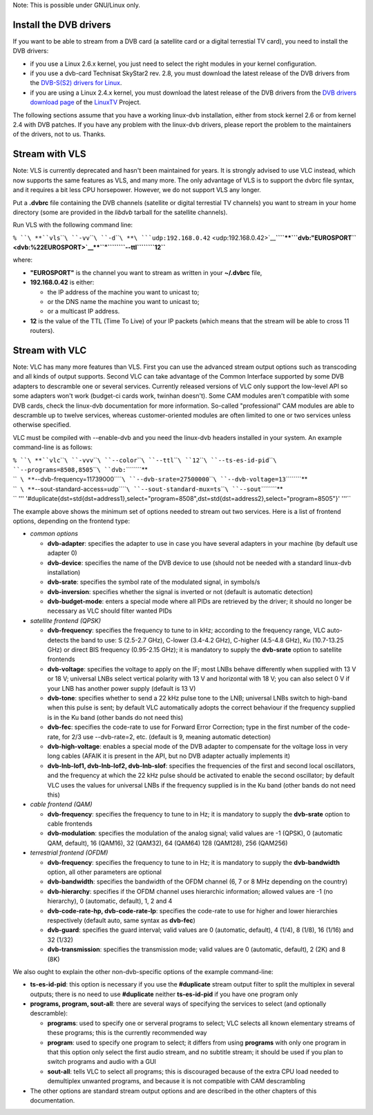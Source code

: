 .. raw:: mediawiki

   {{RightMenu|documentation streaming howto toc}}

Note: This is possible under GNU/Linux only.

Install the DVB drivers
-----------------------

If you want to be able to stream from a DVB card (a satellite card or a digital terrestial TV card), you need to install the DVB drivers:

-  if you use a Linux 2.6.x kernel, you just need to select the right modules in your kernel configuration.
-  if you use a dvb-card Technisat SkyStar2 rev. 2.8, you must download the latest release of the DVB drivers from the `DVB-S(S2) drivers for Linux <http://mercurial.intuxication.org/hg/s2-liplianin/>`__.
-  if you are using a Linux 2.4.x kernel, you must download the latest release of the DVB drivers from the `DVB drivers download page <http://www.linuxtv.org/download/dvb/>`__ of the `LinuxTV <http://www.linuxtv.org/>`__ Project.

The following sections assume that you have a working linux-dvb installation, either from stock kernel 2.6 or from kernel 2.4 with DVB patches. If you have any problem with the linux-dvb drivers, please report the problem to the maintainers of the drivers, not to us. Thanks.

Stream with VLS
---------------

Note: VLS is currently deprecated and hasn't been maintained for years. It is strongly advised to use VLC instead, which now supports the same features as VLS, and many more. The only advantage of VLS is to support the dvbrc file syntax, and it requires a bit less CPU horsepower. However, we do not support VLS any longer.

Put a **.dvbrc** file containing the DVB channels (satellite or digital terrestial TV channels) you want to stream in your home directory (some are provided in the *libdvb* tarball for the satellite channels).

Run VLS with the following command line:

``% ``\ **``vls``\ ````\ ``-vv``\ ````\ ``-d``\ ````\ **\ ```udp:192.168.0.42`` <udp:192.168.0.42>`__\ **\ ````\ **\ ```dvb:"EUROSPORT`` <dvb:%22EUROSPORT>`__\ **\ ``"``\ ````\ ``--ttl``\ ````\ ``12``**

where:

-  **"EUROSPORT"** is the channel you want to stream as written in your **~/.dvbrc** file,
-  **192.168.0.42** is either:

   -  the IP address of the machine you want to unicast to;
   -  or the DNS name the machine you want to unicast to;
   -  or a multicast IP address.

-  **12** is the value of the TTL (Time To Live) of your IP packets (which means that the stream will be able to cross 11 routers).

Stream with VLC
---------------

Note: VLC has many more features than VLS. First you can use the advanced stream output options such as transcoding and all kinds of output supports. Second VLC can take advantage of the Common Interface supported by some DVB adapters to descramble one or several services. Currently released versions of VLC only support the low-level API so some adapters won't work (budget-ci cards work, twinhan doesn't). Some CAM modules aren't compatible with some DVB cards, check the linux-dvb documentation for more information. So-called "professional" CAM modules are able to descramble up to twelve services, whereas customer-oriented modules are often limited to one or two services unless otherwise specified.

VLC must be compiled with --enable-dvb and you need the linux-dvb headers installed in your system. An example command-line is as follows:

| ``% ``\ **``vlc``\ ````\ ``-vvv``\ ````\ ``--color``\ ````\ ``--ttl``\ ````\ ``12``\ ````\ ``--ts-es-id-pid``\ ````\ ``--programs=8508,8505``\ ````\ ``dvb:``\ ````\ ``\``**
| ``  ``\ **``--dvb-frequency=11739000``\ ````\ ``--dvb-srate=27500000``\ ````\ ``--dvb-voltage=13``\ ````\ ``\``**
| ``  ``\ **``--sout-standard-access=udp``\ ````\ ``--sout-standard-mux=ts``\ ````\ ``--sout``\ ````\ ``\``**
| `` ''' '#duplicate{dst=std{dst=address1},select="program=8508",dst=std{dst=address2},select="program=8505"}' '''``

The example above shows the minimum set of options needed to stream out two services. Here is a list of frontend options, depending on the frontend type:

-  *common options*

   -  **dvb-adapter**: specifies the adapter to use in case you have several adapters in your machine (by default use adapter 0)
   -  **dvb-device**: specifies the name of the DVB device to use (should not be needed with a standard linux-dvb installation)
   -  **dvb-srate**: specifies the symbol rate of the modulated signal, in symbols/s
   -  **dvb-inversion**: specifies whether the signal is inverted or not (default is automatic detection)
   -  **dvb-budget-mode**: enters a special mode where all PIDs are retrieved by the driver; it should no longer be necessary as VLC should filter wanted PIDs

-  *satellite frontend (QPSK)*

   -  **dvb-frequency**: specifies the frequency to tune to in kHz; according to the frequency range, VLC auto-detects the band to use: S (2.5-2.7 GHz), C-lower (3.4-4.2 GHz), C-higher (4.5-4.8 GHz), Ku (10.7-13.25 GHz) or direct BIS frequency (0.95-2.15 GHz); it is mandatory to supply the **dvb-srate** option to satellite frontends
   -  **dvb-voltage**: specifies the voltage to apply on the IF; most LNBs behave differently when supplied with 13 V or 18 V; universal LNBs select vertical polarity with 13 V and horizontal with 18 V; you can also select 0 V if your LNB has another power supply (default is 13 V)
   -  **dvb-tone**: specifies whether to send a 22 kHz pulse tone to the LNB; universal LNBs switch to high-band when this pulse is sent; by default VLC automatically adopts the correct behaviour if the frequency supplied is in the Ku band (other bands do not need this)
   -  **dvb-fec**: specifies the code-rate to use for Forward Error Correction; type in the first number of the code-rate, for 2/3 use --dvb-rate=2, etc. (default is 9, meaning automatic detection)
   -  **dvb-high-voltage**: enables a special mode of the DVB adapter to compensate for the voltage loss in very long cables (AFAIK it is present in the API, but no DVB adapter actually implements it)
   -  **dvb-lnb-lof1, dvb-lnb-lof2, dvb-lnb-slof**: specifies the frequencies of the first and second local oscillators, and the frequency at which the 22 kHz pulse should be activated to enable the second oscillator; by default VLC uses the values for universal LNBs if the frequency supplied is in the Ku band (other bands do not need this)

-  *cable frontend (QAM)*

   -  **dvb-frequency**: specifies the frequency to tune to in Hz; it is mandatory to supply the **dvb-srate** option to cable frontends
   -  **dvb-modulation**: specifies the modulation of the analog signal; valid values are -1 (QPSK), 0 (automatic QAM, default), 16 (QAM16), 32 (QAM32), 64 (QAM64) 128 (QAM128), 256 (QAM256)

-  *terrestrial frontend (OFDM)*

   -  **dvb-frequency**: specifies the frequency to tune to in Hz; it is mandatory to supply the **dvb-bandwidth** option, all other parameters are optional
   -  **dvb-bandwidth**: specifies the bandwidth of the OFDM channel (6, 7 or 8 MHz depending on the country)
   -  **dvb-hierarchy**: specifies if the OFDM channel uses hierarchic information; allowed values are -1 (no hierarchy), 0 (automatic, default), 1, 2 and 4
   -  **dvb-code-rate-hp, dvb-code-rate-lp**: specifies the code-rate to use for higher and lower hierarchies respectively (default auto, same syntax as **dvb-fec**)
   -  **dvb-guard**: specifies the guard interval; valid values are 0 (automatic, default), 4 (1/4), 8 (1/8), 16 (1/16) and 32 (1/32)
   -  **dvb-transmission**: specifies the transmission mode; valid values are 0 (automatic, default), 2 (2K) and 8 (8K)

We also ought to explain the other non-dvb-specific options of the example command-line:

-  **ts-es-id-pid**: this option is necessary if you use the **#duplicate** stream output filter to split the multiplex in several outputs; there is no need to use **#duplicate** neither **ts-es-id-pid** if you have one program only
-  **programs, program, sout-all**: there are several ways of specifying the services to select (and optionally descramble):

   -  **programs**: used to specify one or serveral programs to select; VLC selects all known elementary streams of these programs; this is the currently recommended way
   -  **program**: used to specify one program to select; it differs from using **programs** with only one program in that this option only select the first audio stream, and no subtitle stream; it should be used if you plan to switch programs and audio with a GUI
   -  **sout-all**: tells VLC to select all programs; this is discouraged because of the extra CPU load needed to demultiplex unwanted programs, and because it is not compatible with CAM descrambling

-  The other options are standard stream output options and are described in the other chapters of this documentation.

.. raw:: mediawiki

   {{Documentation}}
